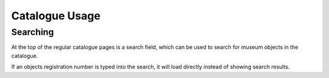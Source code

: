 .. _usage:

Catalogue Usage
=========

Searching
---------

At the top of the regular catalogue pages is a search field, which can be
used to search for museum objects in the catalogue.

If an objects registration number is typed into the search, it will load
directly instead of showing search results.

